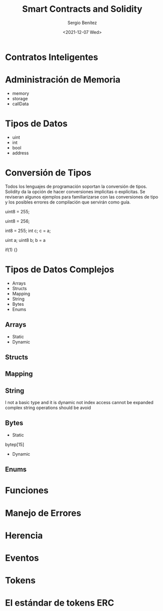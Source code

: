 #+TITLE: Smart Contracts and Solidity
#+DESCRIPTION: Serie que recopila una aprendizaje sobre blockchain
#+AUTHOR: Sergio Benítez
#+DATE:<2021-12-07 Wed>
#+STARTUP: fold
#+HUGO_BASE_DIR: ~/Development/suabochica-blog/
#+HUGO_SECTION: /post
#+HUGO_WEIGHT: auto
#+HUGO_AUTO_SET_LASTMOD: t

* Contratos Inteligentes

* Administración de Memoria

- memory
- storage
- callData

* Tipos de Datos

- uint
- int
- bool
- address

* Conversión de Tipos

Todos los lenguajes de programación soportan la conversión de tipos. Solidity da la opción de hacer conversiones implícitas o explícitas. Se reviseran algunos ejemplos para familiarizarse con las conversiones de tipo y los posibles errores de compilación que servirán como guía.

uint8 = 255;

uint8 = 256;

int8 = 255;
int c;
c = a;

uint a;
uint8 b;
b = a

if(1) {}

* Tipos de Datos Complejos

- Arrays
- Structs
- Mapping
- String
- Bytes
- Enums

** Arrays
- Static
- Dynamic
** Structs
** Mapping
** String
I not a basic type and it is dynamic
not index access
cannot be expanded
complex string operations should be avoid
** Bytes
- Static
bytep[15]
- Dynamic
** Enums

* Funciones

* Manejo de Errores

* Herencia

* Eventos

* Tokens

* El estándar de tokens ERC 
